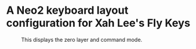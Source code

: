 * A Neo2 keyboard layout configuration for Xah Lee's Fly Keys
#+CAPTION: This displays the zero layer and command mode.
#+NAME:   fig:xah-fly-keys-neo2
[[./xah-fly-keys-neo2.png]]
